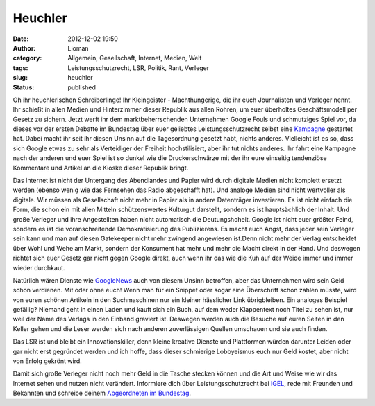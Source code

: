 Heuchler
########
:date: 2012-12-02 19:50
:author: Lioman
:category: Allgemein, Gesellschaft, Internet, Medien, Welt
:tags: Leistungsschutzrecht, LSR, Politik, Rant, Verleger
:slug: heuchler
:status: published

Oh ihr heuchlerischen Schreiberlinge! Ihr Kleingeister - Machthungerige,
die ihr euch Journalisten und Verleger nennt. Ihr schießt in allen
Medien und Hinterzimmer dieser Republik aus allen Rohren, um euer
überholtes Geschäftsmodell per Gesetz zu sichern. Jetzt werft ihr dem
marktbeherrschenden Unternehmen Google Fouls und schmutziges Spiel vor,
da dieses vor der ersten Debatte im Bundestag über euer geliebtes
Leistungsschutzrecht selbst eine
`Kampagne <http://www.lioman.de/2012/11/verteidige-dein-netz-google-kampagne-gegen-das-leistungsschutzrecht/>`__
gestartet hat. Dabei macht ihr seit ihr diesen Unsinn auf die
Tagesordnung gesetzt habt, nichts anderes. Vielleicht ist es so, dass
sich Google etwas zu sehr als Verteidiger der Freiheit hochstilisiert,
aber ihr tut nichts anderes. Ihr fahrt eine Kampagne nach der anderen
und euer Spiel ist so dunkel wie die Druckerschwärze mit der ihr eure
einseitig tendenziöse Kommentare und Artikel an die Kioske dieser
Republik bringt.

Das Internet ist nicht der Untergang des Abendlandes und Papier wird
durch digitale Medien nicht komplett ersetzt werden (ebenso wenig wie
das Fernsehen das Radio abgeschafft hat). Und analoge Medien sind nicht
wertvoller als digitale. Wir müssen als Gesellschaft nicht mehr in
Papier als in andere Datenträger investieren. Es ist nicht einfach die
Form, die schon ein mit allen Mitteln schützenswertes Kulturgut
darstellt, sondern es ist hauptsächlich der Inhalt. Und große Verleger
und ihre Angestellten haben nicht automatisch die Deutungshoheit. Google
ist nicht euer größter Feind, sondern es ist die voranschreitende
Demokratisierung des Publizierens. Es macht euch Angst, dass jeder sein
Verleger sein kann und man auf diesen Gatekeeper nicht mehr zwingend
angewiesen ist.Denn nicht mehr der Verlag entscheidet über Wohl und Wehe
am Markt, sondern der Konsument hat mehr und mehr die Macht direkt in
der Hand. Und deswegen richtet sich euer Gesetz gar nicht gegen Google
direkt, auch wenn ihr das wie die Kuh auf der Weide immer und immer
wieder durchkaut.

Natürlich wären Dienste wie `GoogleNews <http://news.google.com>`__ auch
von diesem Unsinn betroffen, aber das Unternehmen wird sein Geld schon
verdienen. Mit oder ohne euch! Wenn man für ein Snippet oder sogar eine
Überschrift schon zahlen müsste, wird von euren schönen Artikeln in den
Suchmaschinen nur ein kleiner hässlicher Link übrigbleiben. Ein analoges
Beispiel gefällig? Niemand geht in einen Laden und kauft sich ein Buch,
auf dem weder Klappentext noch Titel zu sehen ist, nur weil der Name des
Verlags in den Einband graviert ist. Deswegen werden auch die Besuche
auf euren Seiten in den Keller gehen und die Leser werden sich nach
anderen zuverlässigen Quellen umschauen und sie auch finden.

Das LSR ist und bleibt ein Innovationskiller, denn kleine kreative
Dienste und Plattformen würden darunter Leiden oder gar nicht erst
gegründet werden und ich hoffe, dass dieser schmierige Lobbyeismus euch
nur Geld kostet, aber nicht von Erfolg gekrönt wird.

Damit sich große Verleger nicht noch mehr Geld in die Tasche stecken
können und die Art und Weise wie wir das Internet sehen und nutzen nicht
verändert. Informiere dich über Leistungsschutzrecht bei
`IGEL <http://leistungsschutzrecht.info/>`__, rede mit Freunden und
Bekannten und schreibe deinem `Abgeordneten im
Bundestag <http://www.abgeordnetenwatch.de/>`__.
